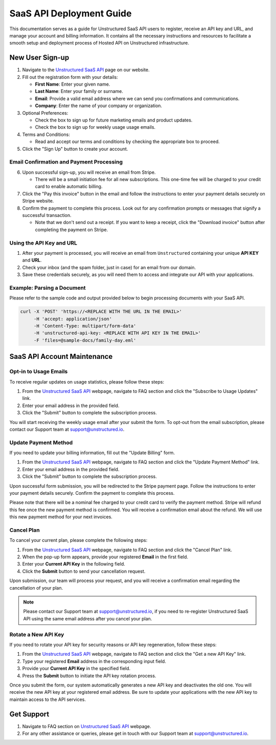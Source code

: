 SaaS API Deployment Guide
=========================

This documentation serves as a guide for Unstructured SaaS API users to register, receive an API key and URL, and manage your account and billing information. It contains all the necessary instructions and resources to facilitate a smooth setup and deployment process of Hosted API on Unstructured infrastructure.


New User Sign-up
----------------

1. Navigate to the `Unstructured SaaS API <https://unstructured.io/api-key-hosted>`_ page on our website.
2. Fill out the registration form with your details:

   - **First Name**: Enter your given name.
   - **Last Name**: Enter your family or surname.
   - **Email**: Provide a valid email address where we can send you confirmations and communications.
   - **Company**: Enter the name of your company or organization.

3. Optional Preferences:

   - Check the box to sign up for future marketing emails and product updates.
   - Check the box to sign up for weekly usage usage emails.

4. Terms and Conditions:

   - Read and accept our terms and conditions by checking the appropriate box to proceed.

5. Click the "Sign Up" button to create your account.

.. image:: imgs/paid_api/api_signup.png
  :align: center
  :alt: Sign Up Form


Email Confirmation and Payment Processing
^^^^^^^^^^^^^^^^^^^^^^^^^^^^^^^^^^^^^^^^^

6. Upon successful sign-up, you will receive an email from Stripe.

   - There will be a small initiation fee for all new subscriptions. This one-time fee will be charged to your credit card to enable automatic billing.
7. Click the "Pay this invoice" button in the email and follow the instructions to enter your payment details securely on Stripe website.
8. Confirm the payment to complete this process. Look out for any confirmation prompts or messages that signify a successful transaction.

   - Note that we don't send out a receipt. If you want to keep a receipt, click the "Download invoice" button after completing the payment on Stripe.

.. image:: imgs/paid_api/stripe_email.png
  :align: center
  :alt: Stripe Email


Using the API Key and URL
^^^^^^^^^^^^^^^^^^^^^^^^^

1. After your payment is processed, you will receive an email from ``Unstructured`` containing your unique **API KEY** and **URL**.
2. Check your inbox (and the spam folder, just in case) for an email from our domain.
3. Save these credentials securely, as you will need them to access and integrate our API with your applications.

.. image:: imgs/paid_api/welcome_email.png
  :align: center
  :alt: Welcome Email

Example: Parsing a Document
^^^^^^^^^^^^^^^^^^^^^^^^^^^

Please refer to the sample code and output provided below to begin processing documents with your SaaS API.

.. code-block:: bash

    curl -X 'POST' 'https://<REPLACE WITH THE URL IN THE EMAIL>'
         -H 'accept: application/json'
         -H 'Content-Type: multipart/form-data'
         -H 'unstructured-api-key: <REPLACE WITH API KEY IN THE EMAIL>'
         -F 'files=@sample-docs/family-day.eml'

.. image:: imgs/paid_api/sample_output.png
  :align: center
  :alt: Sample Output


SaaS API Account Maintenance
-----------------------------

Opt-in to Usage Emails
^^^^^^^^^^^^^^^^^^^^^^

To receive regular updates on usage statistics, please follow these steps:

1. From the `Unstructured SaaS API <https://unstructured.io/api-key-hosted>`_ webpage, navigate to FAQ section and click the "Subscribe to Usage Updates" link.
2. Enter your email address in the provided field.
3. Click the "Submit" button to complete the subscription process.

You will start receiving the weekly usage email after your submit the form. To opt-out from the email subscription, please contact our Support team at `support@unstructured.io <mailto:support@unstructured.io>`_.

.. image:: imgs/paid_api/opt-in.png
  :align: center
  :alt: Opt-in Email

Update Payment Method
^^^^^^^^^^^^^^^^^^^^^

If you need to update your billing information, fill out the "Update Billing" form.

1. From the `Unstructured SaaS API <https://unstructured.io/api-key-hosted>`_ webpage, navigate to FAQ section and click the "Update Payment Method" link.
2. Enter your email address in the provided field.
3. Click the "Submit" button to complete the subscription process.

Upon successful form submission, you will be redirected to the Stripe payment page. Follow the instructions to enter your payment details securely. Confirm the payment to complete this process.

Please note that there will be a nominal fee charged to your credit card to verify the payment method. Stripe will refund this fee once the new payment method is confirmed. You will receive a confirmation email about the refund. We will use this new payment method for your next invoices.

.. image:: imgs/paid_api/update_billing.png
  :align: center
  :alt: Update Billing

Cancel Plan
^^^^^^^^^^^

To cancel your current plan, please complete the following steps:

1. From the `Unstructured SaaS API <https://unstructured.io/api-key-hosted>`_ webpage, navigate to FAQ section and click the "Cancel Plan" link.
2. When the pop-up form appears, provide your registered **Email** in the first field.
3. Enter your **Current API Key** in the following field.
4. Click the **Submit** button to send your cancellation request.

Upon submission, our team will process your request, and you will receive a confirmation email regarding the cancellation of your plan.

.. note:: Please contact our Support team at `support@unstructured.io <mailto:support@unstructured.io>`_, if you need to re-register Unstructured SaaS API using the same email address after you cancel your plan.


.. image:: imgs/paid_api/cancel_plan.png
  :align: center
  :alt: Cancel Plan

Rotate a New API Key
^^^^^^^^^^^^^^^^^^^^

If you need to rotate your API key for security reasons or API key regeneration, follow these steps:

1. From the `Unstructured SaaS API <https://unstructured.io/api-key-hosted>`_ webpage, navigate to FAQ section and click the "Get a new API Key" link.
2. Type your registered **Email** address in the corresponding input field.
3. Provide your **Current API Key** in the specified field.
4. Press the **Submit** button to initiate the API key rotation process.

Once you submit the form, our system automatically generates a new API key and deactivates the old one. You will receive the new API key at your registered email address. Be sure to update your applications with the new API key to maintain access to the API services.

.. image:: imgs/paid_api/rotate_key.png
  :align: center
  :alt: Rotate API Key


Get Support
-----------

1. Navigate to FAQ section on `Unstructured SaaS API <https://unstructured.io/api-key-hosted>`_ webpage.
2. For any other assistance or queries, please get in touch with our Support team at `support@unstructured.io <mailto:support@unstructured.io>`_.